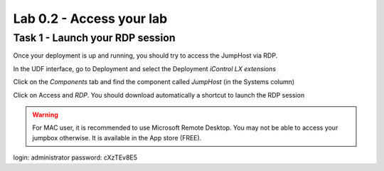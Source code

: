 Lab 0.2 - Access your lab
-------------------------

Task 1 - Launch your RDP session
^^^^^^^^^^^^^^^^^^^^^^^^^^^^^^^^

Once your deployment is up and running, you should try to access the JumpHost via RDP.

In the UDF interface, go to Deployment and select the Deployment `iControl LX extensions`

Click on the `Components` tab and find the component called `JumpHost` (in the Systems column)

.. image:: ../../_static/class4/module0/lab1-image002.png
  :align: center
  :scale: 50%

Click on Access and `RDP`. You should download automatically a shortcut to launch the RDP session

.. warning:: For MAC user, it is recommended to use Microsoft Remote Desktop. You may not be able to access your jumpbox otherwise. It is available in the App store (FREE).


login: administrator
password: cXzTEv8E5

